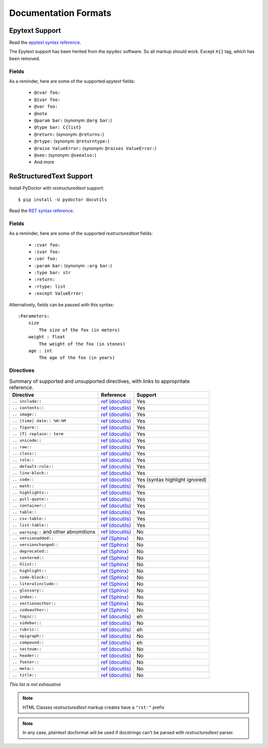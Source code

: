 Documentation Formats
=====================

Epytext Support
---------------

Read the `epytext syntax reference <http://epydoc.sourceforge.net/manual-epytext.html>`_.

The Epytext support has been herited from the ``epydoc`` software. So all markup should work. Except ``X{}`` tag, which has been removed. 

Fields
^^^^^^

As a reminder, here are some of the supported *epytext* fields:

    - ``@cvar foo:``
    - ``@ivar foo:``
    - ``@var foo:``
    - ``@note``
    - ``@param bar:`` (synonym: ``@arg bar:``)
    - ``@type bar: C{list}``
    - ``@return:`` (synonym: ``@returns:``)
    - ``@rtype:`` (synonym: ``@returntype:``)
    - ``@raise ValueError:`` (synonym: ``@raises ValueError:``)
    - ``@see:`` (synonym: ``@seealso:``)
    - And more

ReStructuredText Support
------------------------

Install PyDoctor with *restructuredtext* support::

   $ pip install -U pydoctor docutils

Read the `RST syntax reference <https://docutils.sourceforge.io/docs/user/rst/quickref.html>`_.

Fields
^^^^^^

As a reminder, here are some of the supported *restructuredtext* fields:

    - ``:cvar foo:``
    - ``:ivar foo:``
    - ``:var foo:``
    - ``:param bar:`` (synonym: ``:arg bar:``)
    - ``:type bar: str``
    - ``:return:``
    - ``:rtype: list``
    - ``:except ValueError:``

Alternatively, fields can be passed with this syntax::

    :Parameters:
        size
            The size of the fox (in meters)
        weight : float
            The weight of the fox (in stones)
        age : int
            The age of the fox (in years)

    
Directives
^^^^^^^^^^

.. list-table:: Summary of supported and unsupported directives, with links to appropritate reference. 
   :header-rows: 1
   
   * - Directive
     - Reference
     - Support

   * - ``.. include::``
     - `ref (docutils) <https://docutils.sourceforge.io/docs/ref/rst/directives.html#including-an-external-document-fragment>`_
     - Yes

   * - ``.. contents::``
     - `ref (docutils) <https://docutils.sourceforge.io/docs/ref/rst/directives.html#table-of-contents>`_
     - Yes

   * - ``.. image::``
     - `ref (docutils) <https://docutils.sourceforge.io/docs/ref/rst/directives.html#image>`_
     - Yes
       
   * - ``.. |time| date:: %H:%M``
     - `ref (docutils) <https://docutils.sourceforge.io/docs/ref/rst/directives.html#date>`_
     - Yes

   * - ``.. figure::``
     - `ref (docutils) <https://docutils.sourceforge.io/docs/ref/rst/directives.html#figure>`_
     - Yes

   * - ``.. |T| replace:: term``
     - `ref (docutils) <https://docutils.sourceforge.io/docs/ref/rst/directives.html#replacement-text>`_
     - Yes
 
   * - ``.. unicode::``
     - `ref (docutils) <https://docutils.sourceforge.io/docs/ref/rst/directives.html#unicode-character-codes>`_
     - Yes
 
   * - ``.. raw::``
     - `ref (docutils) <https://docutils.sourceforge.io/docs/ref/rst/directives.html#raw-data-pass-through>`_
     - Yes
  
   * - ``.. class::``
     - `ref (docutils) <https://docutils.sourceforge.io/docs/ref/rst/directives.html#class>`_
     - Yes
  
   * - ``.. role::``
     - `ref (docutils) <https://docutils.sourceforge.io/docs/ref/rst/directives.html#custom-interpreted-text-roles>`_
     - Yes
  
   * - ``.. default-role::``
     - `ref (docutils) <https://docutils.sourceforge.io/docs/ref/rst/directives.html#setting-the-default-interpreted-text-role>`_
     - Yes
    
   * - ``.. line-block::``
     - `ref (docutils) <https://docutils.sourceforge.io/docs/ref/rst/directives.html#line-block>`_
     - Yes

   * - ``.. code::``
     - `ref (docutils) <https://docutils.sourceforge.io/docs/ref/rst/directives.html#code>`_
     - Yes (syntax highlight ignored)

   * - ``.. math::``
     - `ref (docutils) <https://docutils.sourceforge.io/docs/ref/rst/directives.html#math>`_
     - Yes
    
   * - ``.. highlights::``
     - `ref (docutils) <https://docutils.sourceforge.io/docs/ref/rst/directives.html#highlights>`_
     - Yes

   * - ``.. pull-quote::``
     - `ref (docutils) <https://docutils.sourceforge.io/docs/ref/rst/directives.html#pull-quote>`_
     - Yes

   * - ``.. container::``
     - `ref (docutils) <https://docutils.sourceforge.io/docs/ref/rst/directives.html#container>`_
     - Yes

   * - ``.. table::``
     - `ref (docutils) <https://docutils.sourceforge.io/docs/ref/rst/directives.html#table>`_
     - Yes

   * - ``.. csv-table::``
     - `ref (docutils) <https://docutils.sourceforge.io/docs/ref/rst/directives.html#id4>`_
     - Yes

   * - ``.. list-table::``
     - `ref (docutils) <https://docutils.sourceforge.io/docs/ref/rst/directives.html#list-table>`_
     - Yes

   * - ``.. warning::`` and other abnomitions
     - `ref (docutils) <https://docutils.sourceforge.io/docs/ref/rst/directives.html#specific-admonitions>`_
     - No 

   * - ``.. versionadded::``
     - `ref (Sphinx) <https://www.sphinx-doc.org/en/master/usage/restructuredtext/directives.html#directive-versionadded>`_
     - No

   * - ``.. versionchanged::``
     - `ref (Sphinx) <https://www.sphinx-doc.org/en/master/usage/restructuredtext/directives.html#directive-versionchanged>`_
     - No

   * - ``.. deprecated::``
     - `ref (Sphinx) <https://www.sphinx-doc.org/en/master/usage/restructuredtext/directives.html#directive-deprecated>`_
     - No

   * - ``.. centered::``
     - `ref (Sphinx) <https://www.sphinx-doc.org/en/master/usage/restructuredtext/directives.html#directive-centered>`_
     - No

   * - ``.. hlist::``
     - `ref (Sphinx) <https://www.sphinx-doc.org/en/master/usage/restructuredtext/directives.html#directive-hlist>`_
     - No

   * - ``.. highlight::``
     - `ref (Sphinx) <https://www.sphinx-doc.org/en/master/usage/restructuredtext/directives.html#directive-highlight>`_
     - No

   * - ``.. code-block::``
     - `ref (Sphinx) <https://www.sphinx-doc.org/en/master/usage/restructuredtext/directives.html#directive-code-block>`_
     - No

   * - ``.. literalinclude::``
     - `ref (Sphinx) <https://www.sphinx-doc.org/en/master/usage/restructuredtext/directives.html#directive-literalinclude>`_
     - No

   * - ``.. glossary::``
     - `ref (Sphinx) <https://www.sphinx-doc.org/en/master/usage/restructuredtext/directives.html#directive-glossary>`_
     - No

   * - ``.. index::``
     - `ref (Sphinx) <https://www.sphinx-doc.org/en/master/usage/restructuredtext/directives.html#directive-index>`_
     - No

   * - ``.. sectionauthor::``
     - `ref (Sphinx) <https://www.sphinx-doc.org/en/master/usage/restructuredtext/directives.html#directive-sectionauthor>`_
     - No

   * - ``.. codeauthor::``
     - `ref (Sphinx) <https://www.sphinx-doc.org/en/master/usage/restructuredtext/directives.html#directive-codeauthor>`_
     - No

   * - ``.. topic::``
     - `ref (docutils) <https://docutils.sourceforge.io/docs/ref/rst/directives.html#topic>`_
     - eh

   * - ``.. sidebar::``
     - `ref (docutils) <https://docutils.sourceforge.io/docs/ref/rst/directives.html#sidebar>`_
     - No

   * - ``.. rubric::``
     - `ref (docutils) <https://docutils.sourceforge.io/docs/ref/rst/directives.html#rubric>`_
     - eh

   * - ``.. epigraph::``
     - `ref (docutils) <https://docutils.sourceforge.io/docs/ref/rst/directives.html#epigraph>`_
     - No

   * - ``.. compound::``
     - `ref (docutils) <https://docutils.sourceforge.io/docs/ref/rst/directives.html#compound-paragraph>`_
     - eh
   
   * - ``.. sectnum::``
     - `ref (docutils) <https://docutils.sourceforge.io/docs/ref/rst/directives.html#automatic-section-numbering>`_
     - No
 
   * - ``.. header::``
     - `ref (docutils) <https://docutils.sourceforge.io/docs/ref/rst/directives.html#document-header-footer>`_
     - No
 
   * - ``.. footer::``
     - `ref (docutils) <https://docutils.sourceforge.io/docs/ref/rst/directives.html#document-header-footer>`_
     - No
 
   * - ``.. meta::``
     - `ref (docutils) <https://docutils.sourceforge.io/docs/ref/rst/directives.html#meta>`_
     - No
  
   * - ``.. title::``
     - `ref (docutils) <https://docutils.sourceforge.io/docs/ref/rst/directives.html#metadata-document-title>`_
     - No


*This list is not exhaustive*

.. note:: HTML Classes *restructuredtext* markup creates have a ``"rst-"`` prefix

.. note:: In any case, *plaintext* docformat will be used if docstrings can't be parsed with *restructuredtext* parser.
